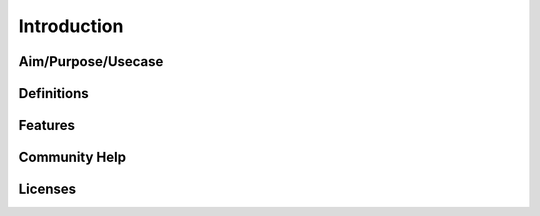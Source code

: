 Introduction
=============

Aim/Purpose/Usecase
--------------------

Definitions
------------

Features
----------

Community Help
---------------

Licenses
---------
